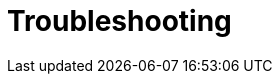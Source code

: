 [id="Troubleshooting_{context}"]
= Troubleshooting

ifdef::foreman-el,katello[]
[id="troubleshooting_dnf_modules"]
== DNF modules

If the module fails to enable, it can mean an incorrect module is enabled. In that case, you have to resolve dependencies manually as follows. List the enabled modules:
[options="nowrap" subs="+quotes,attributes"]
----
# dnf module list --enabled
----

=== Ruby

If the Ruby 2.5 module has already been enabled, perform a module reset:
[options="nowrap" subs="+quotes,attributes"]
----
# dnf module reset ruby
----

=== PostgreSQL

If the PostgreSQL 10 module has already been enabled, perform a module reset:
[options="nowrap" subs="+quotes,attributes"]
----
# dnf module reset postgresql
----

If a database was previously created using PostgreSQL 10, perform an upgrade:

. Enable the DNF modules:
+
[options="nowrap" subs="+quotes,attributes"]
----
# dnf module enable {dnf-modules}
----

. Install the PostgreSQL upgrade package:
+
[options="nowrap" subs="+quotes,attributes"]
----
# dnf install postgresql-upgrade
----

+
. Perform the upgrade:
+
[options="nowrap" subs="+quotes,attributes"]
----
# postgresql-setup --upgrade
----
endif::[]

ifdef::katello[]
== "[Errno 1] Operation not permitted: ..." during repository syncing:

[options="nowrap" subs="+quotes,attributes"]
----
# chown --recursive pulp.pulp /var/lib/pulp/media/
----

== "{“policy”:[""" is not a valid choice."]}" during Debian repository syncing:

[options="nowrap" subs="+quotes,attributes"]
----
# foreman-rake katello:migrate_deb_content_attributes_to_pulp3
----

== 500 API error during syncing with "cryptography.fernet.InvalidToken" in /var/log/messages traceback:

Run this on the Katello server and every smart proxy.

[options="nowrap" subs="+quotes,attributes"]
----
# sudo -u pulp PULP_SETTINGS='/etc/pulp/settings.py' pulpcore-manager datarepair-2327 --dry-run
----

If you see values greater than 0 returned from the dry-run:

[options="nowrap" subs="+quotes,attributes"]
----
# sudo -u pulp PULP_SETTINGS='/etc/pulp/settings.py' pulpcore-manager datarepair-2327
----
endif::[]
